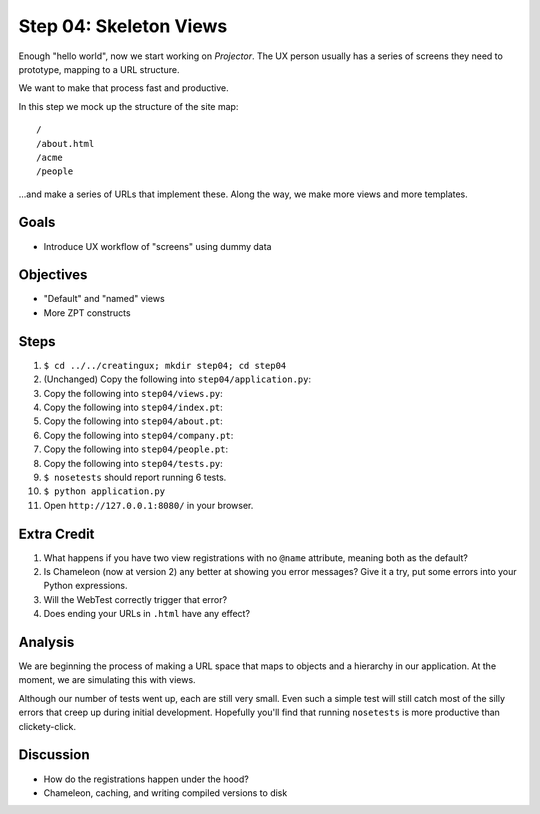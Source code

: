 =======================
Step 04: Skeleton Views
=======================

Enough "hello world", now we start working on *Projector*. The UX
person usually has a series of screens they need to prototype,
mapping to a URL structure.

We want to make that process fast and productive.

In this step we mock up the structure of the site map::

  /
  /about.html
  /acme
  /people

...and make a series of URLs that implement these. Along the way,
we make more views and more templates.

Goals
=====

- Introduce UX workflow of "screens" using dummy data

Objectives
==========

- "Default" and "named" views

- More ZPT constructs

Steps
=====

#. ``$ cd ../../creatingux; mkdir step04; cd step04``

#. (Unchanged) Copy the following into ``step04/application.py``:

   .. literalinclude:: application.py
      :linenos:

#. Copy the following into ``step04/views.py``:

   .. literalinclude:: views.py
      :linenos:

#. Copy the following into ``step04/index.pt``:

   .. literalinclude:: index.pt
      :language: html
      :linenos:

#. Copy the following into ``step04/about.pt``:

   .. literalinclude:: about.pt
      :language: html
      :linenos:

#. Copy the following into ``step04/company.pt``:

   .. literalinclude:: company.pt
      :language: html
      :linenos:

#. Copy the following into ``step04/people.pt``:

   .. literalinclude:: people.pt
      :language: html
      :linenos:

#. Copy the following into ``step04/tests.py``:

   .. literalinclude:: tests.py
      :linenos:

#. ``$ nosetests`` should report running 6 tests.

#. ``$ python application.py``

#. Open ``http://127.0.0.1:8080/`` in your browser.


Extra Credit
============

#. What happens if you have two view registrations with no ``@name``
   attribute, meaning both as the default?

#. Is Chameleon (now at version 2) any better at showing you error
   messages? Give it a try, put some errors into your Python expressions.

#. Will the WebTest correctly trigger that error?

#. Does ending your URLs in ``.html`` have any effect?

Analysis
========

We are beginning the process of making a URL space that maps to objects
and a hierarchy in our application. At the moment,
we are simulating this with views.

Although our number of tests went up, each are still very small. Even
such a simple test will still catch most of the silly errors that creep
up during initial development. Hopefully you'll find that running
``nosetests`` is more productive than clickety-click.

Discussion
==========

- How do the registrations happen under the hood?

- Chameleon, caching, and writing compiled versions to disk
